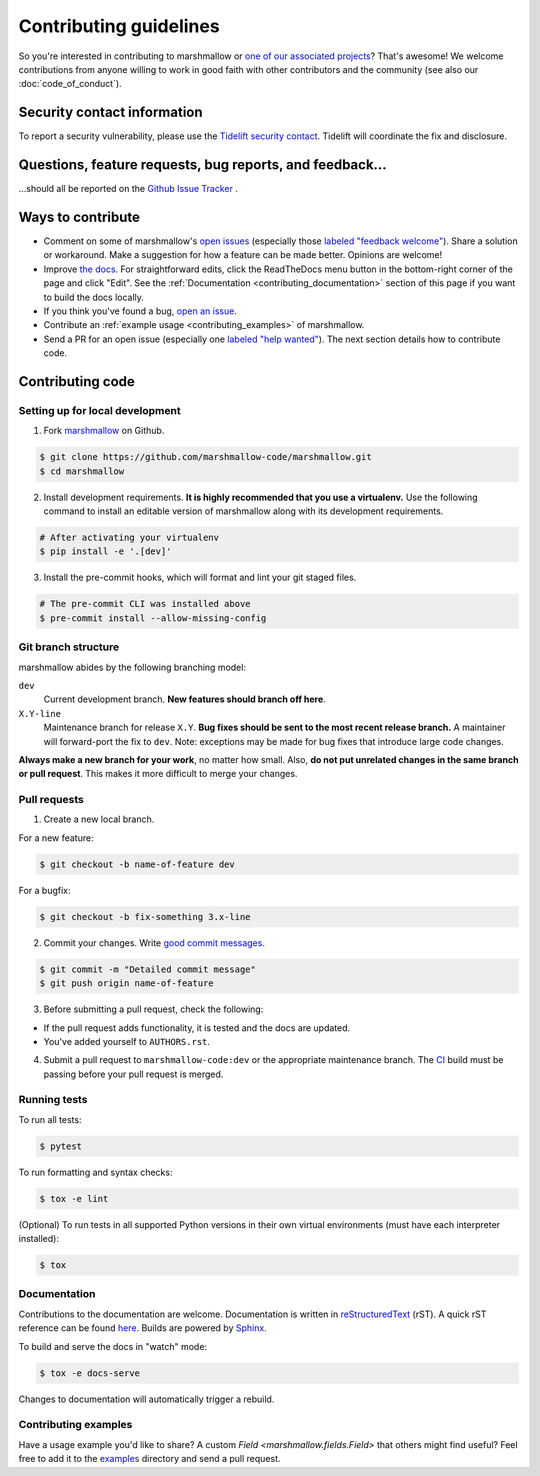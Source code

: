 Contributing guidelines
=======================

So you're interested in contributing to marshmallow or `one of our associated
projects <https://github.com/marshmallow-code>`__? That's awesome! We
welcome contributions from anyone willing to work in good faith with
other contributors and the community (see also our
:doc:`code_of_conduct`).

Security contact information
----------------------------

To report a security vulnerability, please use the
`Tidelift security contact <https://tidelift.com/security>`_.
Tidelift will coordinate the fix and disclosure.

Questions, feature requests, bug reports, and feedback…
-------------------------------------------------------

…should all be reported on the `Github Issue Tracker`_ .

.. _`Github Issue Tracker`: https://github.com/marshmallow-code/marshmallow/issues?state=open

Ways to contribute
------------------

- Comment on some of marshmallow's `open issues <https://github.com/marshmallow-code/marshmallow/issues>`_ (especially those `labeled "feedback welcome" <https://github.com/marshmallow-code/marshmallow/issues?q=is%3Aopen+is%3Aissue+label%3A%22feedback+welcome%22>`_). Share a solution or workaround. Make a suggestion for how a feature can be made better. Opinions are welcome!
- Improve `the docs <https://marshmallow.readthedocs.io>`_.
  For straightforward edits,
  click the ReadTheDocs menu button in the bottom-right corner of the page and click "Edit".
  See the :ref:`Documentation <contributing_documentation>` section of this page if you want to build the docs locally.
- If you think you've found a bug, `open an issue <https://github.com/marshmallow-code/marshmallow/issues>`_.
- Contribute an :ref:`example usage <contributing_examples>` of marshmallow.
- Send a PR for an open issue (especially one `labeled "help wanted" <https://github.com/marshmallow-code/marshmallow/issues?q=is%3Aopen+is%3Aissue+label%3A%22help+wanted%22>`_). The next section details how to contribute code.


Contributing code
-----------------

Setting up for local development
++++++++++++++++++++++++++++++++

1. Fork marshmallow_ on Github.

.. code-block:: shell-session

    $ git clone https://github.com/marshmallow-code/marshmallow.git
    $ cd marshmallow

2. Install development requirements. **It is highly recommended that you use a virtualenv.**
   Use the following command to install an editable version of
   marshmallow along with its development requirements.

.. code-block:: shell-session

    # After activating your virtualenv
    $ pip install -e '.[dev]'

3. Install the pre-commit hooks, which will format and lint your git staged files.

.. code-block:: shell-session

    # The pre-commit CLI was installed above
    $ pre-commit install --allow-missing-config

Git branch structure
++++++++++++++++++++

marshmallow abides by the following branching model:

``dev``
    Current development branch. **New features should branch off here**.

``X.Y-line``
    Maintenance branch for release ``X.Y``. **Bug fixes should be sent to the most recent release branch.** A maintainer will forward-port the fix to ``dev``. Note: exceptions may be made for bug fixes that introduce large code changes.

**Always make a new branch for your work**, no matter how small. Also, **do not put unrelated changes in the same branch or pull request**. This makes it more difficult to merge your changes.

Pull requests
++++++++++++++

1. Create a new local branch.

For a new feature:

.. code-block:: shell-session

    $ git checkout -b name-of-feature dev

For a bugfix:

.. code-block:: shell-session

    $ git checkout -b fix-something 3.x-line

2. Commit your changes. Write `good commit messages <https://tbaggery.com/2008/04/19/a-note-about-git-commit-messages.html>`_.

.. code-block:: shell-session

    $ git commit -m "Detailed commit message"
    $ git push origin name-of-feature

3. Before submitting a pull request, check the following:

- If the pull request adds functionality, it is tested and the docs are updated.
- You've added yourself to ``AUTHORS.rst``.

4. Submit a pull request to ``marshmallow-code:dev`` or the appropriate maintenance branch. The `CI <https://dev.azure.com/sloria1/sloria/_build/latest?definitionId=5&branchName=dev>`_ build must be passing before your pull request is merged.

Running tests
+++++++++++++

To run all tests:

.. code-block:: shell-session

    $ pytest

To run formatting and syntax checks:

.. code-block:: shell-session

    $ tox -e lint

(Optional) To run tests in all supported Python versions in their own virtual environments (must have each interpreter installed):

.. code-block:: shell-session

    $ tox

.. _contributing_documentation:

Documentation
+++++++++++++

Contributions to the documentation are welcome. Documentation is written in `reStructuredText`_ (rST). A quick rST reference can be found `here <https://docutils.sourceforge.io/docs/user/rst/quickref.html>`_. Builds are powered by Sphinx_.

To build and serve the docs in "watch" mode:

.. code-block:: shell-session

   $ tox -e docs-serve

Changes to documentation will automatically trigger a rebuild.


.. _contributing_examples:

Contributing examples
+++++++++++++++++++++

Have a usage example you'd like to share? A custom `Field <marshmallow.fields.Field>` that others might find useful? Feel free to add it to the `examples <https://github.com/marshmallow-code/marshmallow/tree/dev/examples>`_ directory and send a pull request.


.. _Sphinx: https://www.sphinx-doc.org/
.. _`reStructuredText`: https://docutils.sourceforge.io/rst.html
.. _marshmallow: https://github.com/marshmallow-code/marshmallow
